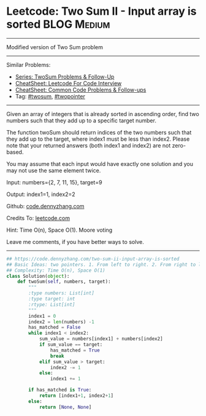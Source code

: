 * Leetcode: Two Sum II - Input array is sorted                                   :BLOG:Medium:
#+STARTUP: showeverything
#+OPTIONS: toc:nil \n:t ^:nil creator:nil d:nil
:PROPERTIES:
:type:     twopointer, twosum
:END:
---------------------------------------------------------------------
Modified version of Two Sum problem
---------------------------------------------------------------------
#+BEGIN_HTML
<a href="https://github.com/dennyzhang/code.dennyzhang.com/tree/master/problems/two-sum-ii-input-array-is-sorted"><img align="right" width="200" height="183" src="https://www.dennyzhang.com/wp-content/uploads/denny/watermark/github.png" /></a>
#+END_HTML
Similar Problems:
- [[https://code.dennyzhang.com/followup-twosum][Series: TwoSum Problems & Follow-Up]]
- [[https://cheatsheet.dennyzhang.com/cheatsheet-leetcode-A4][CheatSheet: Leetcode For Code Interview]]
- [[https://cheatsheet.dennyzhang.com/cheatsheet-followup-A4][CheatSheet: Common Code Problems & Follow-ups]]
- Tag: [[https://code.dennyzhang.com/tag/twosum][#twosum]], [[https://code.dennyzhang.com/review-twopointer][#twopointer]]
---------------------------------------------------------------------
Given an array of integers that is already sorted in ascending order, find two numbers such that they add up to a specific target number.

The function twoSum should return indices of the two numbers such that they add up to the target, where index1 must be less than index2. Please note that your returned answers (both index1 and index2) are not zero-based.

You may assume that each input would have exactly one solution and you may not use the same element twice.

Input: numbers={2, 7, 11, 15}, target=9

Output: index1=1, index2=2

Github: [[https://github.com/dennyzhang/code.dennyzhang.com/tree/master/problems/two-sum-ii-input-array-is-sorted][code.dennyzhang.com]]

Credits To: [[https://leetcode.com/problems/two-sum-ii-input-array-is-sorted/description/][leetcode.com]]

Hint: Time O(n), Space O(1). Moore voting

Leave me comments, if you have better ways to solve.
---------------------------------------------------------------------

#+BEGIN_SRC python
## https://code.dennyzhang.com/two-sum-ii-input-array-is-sorted
## Basic Ideas: two pointers. 1. From left to right. 2. From right to left
## Complexity: Time O(n), Space O(1)
class Solution(object):
    def twoSum(self, numbers, target):
        """
        :type numbers: List[int]
        :type target: int
        :rtype: List[int]
        """
        index1 = 0
        index2 = len(numbers) -1
        has_matched = False
        while index1 < index2:
            sum_value = numbers[index1] + numbers[index2]
            if sum_value == target:
                has_matched = True
                break
            elif sum_value > target:
                index2 -= 1
            else:
                index1 += 1

        if has_matched is True:
            return [index1+1, index2+1]
        else:
            return [None, None]
#+END_SRC

#+BEGIN_HTML
<div style="overflow: hidden;">
<div style="float: left; padding: 5px"> <a href="https://www.linkedin.com/in/dennyzhang001"><img src="https://www.dennyzhang.com/wp-content/uploads/sns/linkedin.png" alt="linkedin" /></a></div>
<div style="float: left; padding: 5px"><a href="https://github.com/dennyzhang"><img src="https://www.dennyzhang.com/wp-content/uploads/sns/github.png" alt="github" /></a></div>
<div style="float: left; padding: 5px"><a href="https://www.dennyzhang.com/slack" target="_blank" rel="nofollow"><img src="https://www.dennyzhang.com/wp-content/uploads/sns/slack.png" alt="slack"/></a></div>
</div>
#+END_HTML

